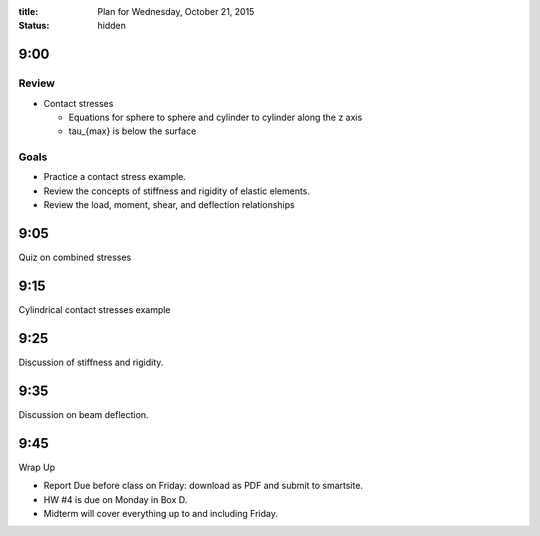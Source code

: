 :title: Plan for Wednesday, October 21, 2015
:status: hidden

9:00
====

Review
------

- Contact stresses

  - Equations for sphere to sphere and cylinder to cylinder along the z axis
  - tau_{max} is below the surface

Goals
-----

- Practice a contact stress example.
- Review the concepts of stiffness and rigidity of elastic elements.
- Review the load, moment, shear, and deflection relationships

9:05
====

Quiz on combined stresses

9:15
====

Cylindrical contact stresses example

9:25
====

Discussion of stiffness and rigidity.

9:35
====

Discussion on beam deflection.

9:45
====

Wrap Up

- Report Due before class on Friday: download as PDF and submit to smartsite.
- HW #4 is due on Monday in Box D.
- Midterm will cover everything up to and including Friday.
